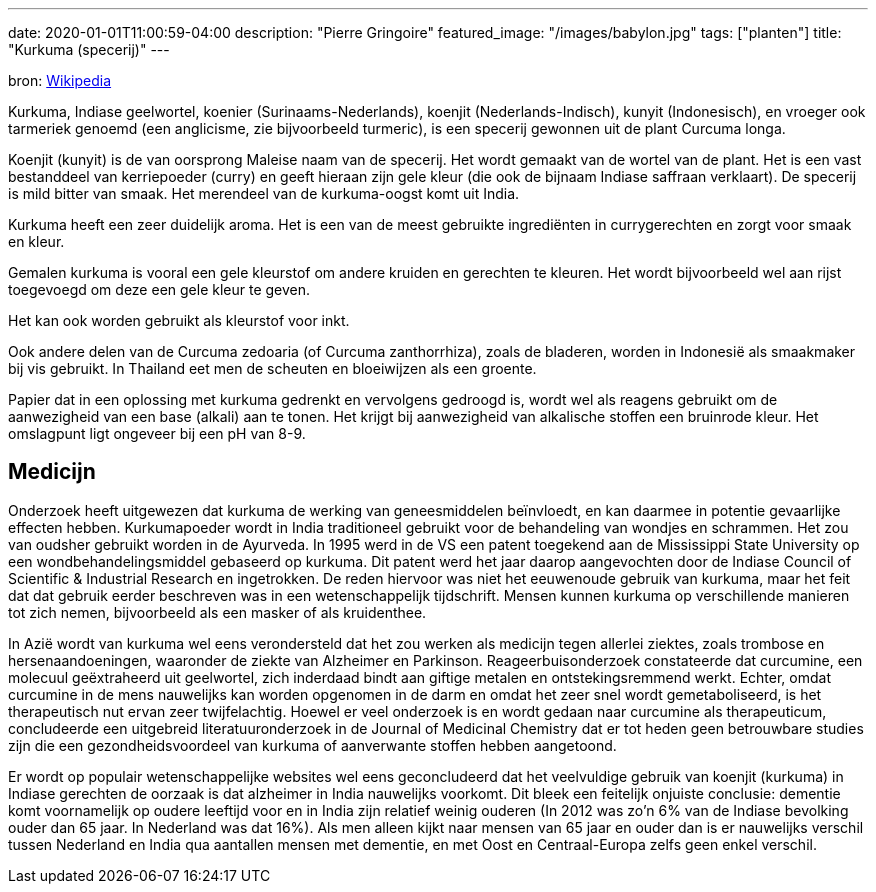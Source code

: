---
date: 2020-01-01T11:00:59-04:00
description: "Pierre Gringoire"
featured_image: "/images/babylon.jpg"
tags: ["planten"]
title: "Kurkuma (specerij)"
---

bron: link:https://nl.wikipedia.org/wiki/Kurkuma_(specerij)[Wikipedia]

Kurkuma, Indiase geelwortel, koenier (Surinaams-Nederlands), koenjit (Nederlands-Indisch), kunyit (Indonesisch), en vroeger ook tarmeriek genoemd (een anglicisme, zie bijvoorbeeld turmeric), is een specerij gewonnen uit de plant Curcuma longa.

Koenjit (kunyit) is de van oorsprong Maleise naam van de specerij. Het wordt gemaakt van de wortel van de plant. Het is een vast bestanddeel van kerriepoeder (curry) en geeft hieraan zijn gele kleur (die ook de bijnaam Indiase saffraan verklaart). De specerij is mild bitter van smaak. Het merendeel van de kurkuma-oogst komt uit India.

Kurkuma heeft een zeer duidelijk aroma. Het is een van de meest gebruikte ingrediënten in currygerechten en zorgt voor smaak en kleur.

Gemalen kurkuma is vooral een gele kleurstof om andere kruiden en gerechten te kleuren. Het wordt bijvoorbeeld wel aan rijst toegevoegd om deze een gele kleur te geven.

Het kan ook worden gebruikt als kleurstof voor inkt.

Ook andere delen van de Curcuma zedoaria (of Curcuma zanthorrhiza), zoals de bladeren, worden in Indonesië als smaakmaker bij vis gebruikt. In Thailand eet men de scheuten en bloeiwijzen als een groente.

Papier dat in een oplossing met kurkuma gedrenkt en vervolgens gedroogd is, wordt wel als reagens gebruikt om de aanwezigheid van een base (alkali) aan te tonen. Het krijgt bij aanwezigheid van alkalische stoffen een bruinrode kleur. Het omslagpunt ligt ongeveer bij een pH van 8-9.

== Medicijn

Onderzoek heeft uitgewezen dat kurkuma de werking van geneesmiddelen beïnvloedt, en kan daarmee in potentie gevaarlijke effecten hebben. Kurkumapoeder wordt in India traditioneel gebruikt voor de behandeling van wondjes en schrammen. Het zou van oudsher gebruikt worden in de Ayurveda. In 1995 werd in de VS een patent toegekend aan de Mississippi State University op een wondbehandelingsmiddel gebaseerd op kurkuma. Dit patent werd het jaar daarop aangevochten door de Indiase Council of Scientific & Industrial Research en ingetrokken. De reden hiervoor was niet het eeuwenoude gebruik van kurkuma, maar het feit dat dat gebruik eerder beschreven was in een wetenschappelijk tijdschrift. Mensen kunnen kurkuma op verschillende manieren tot zich nemen, bijvoorbeeld als een masker of als kruidenthee.

In Azië wordt van kurkuma wel eens verondersteld dat het zou werken als medicijn tegen allerlei ziektes, zoals trombose en hersenaandoeningen, waaronder de ziekte van Alzheimer en Parkinson. Reageerbuisonderzoek constateerde dat curcumine, een molecuul geëxtraheerd uit geelwortel, zich inderdaad bindt aan giftige metalen en ontstekingsremmend werkt. Echter, omdat curcumine in de mens nauwelijks kan worden opgenomen in de darm en omdat het zeer snel wordt gemetaboliseerd, is het therapeutisch nut ervan zeer twijfelachtig. Hoewel er veel onderzoek is en wordt gedaan naar curcumine als therapeuticum, concludeerde een uitgebreid literatuuronderzoek in de Journal of Medicinal Chemistry dat er tot heden geen betrouwbare studies zijn die een gezondheidsvoordeel van kurkuma of aanverwante stoffen hebben aangetoond.

Er wordt op populair wetenschappelijke websites wel eens geconcludeerd dat het veelvuldige gebruik van koenjit (kurkuma) in Indiase gerechten de oorzaak is dat alzheimer in India nauwelijks voorkomt. Dit bleek een feitelijk onjuiste conclusie: dementie komt voornamelijk op oudere leeftijd voor en in India zijn relatief weinig ouderen (In 2012 was zo'n 6% van de Indiase bevolking ouder dan 65 jaar. In Nederland was dat 16%). Als men alleen kijkt naar mensen van 65 jaar en ouder dan is er nauwelijks verschil tussen Nederland en India qua aantallen mensen met dementie, en met Oost en Centraal-Europa zelfs geen enkel verschil.